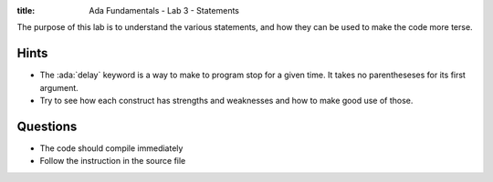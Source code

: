 :title: Ada Fundamentals - Lab 3 - Statements

.. role:: ada(code)
   :language: ada

The purpose of this lab is to understand the various statements, and how they
can be used to make the code more terse.

-----
Hints
-----

* The :ada:`delay` keyword is a way to make to program stop for a given time.
  It takes no parentheseses for its first argument.
* Try to see how each construct has strengths and weaknesses and how to make good use of those.

---------
Questions
---------

* The code should compile immediately
* Follow the instruction in the source file
